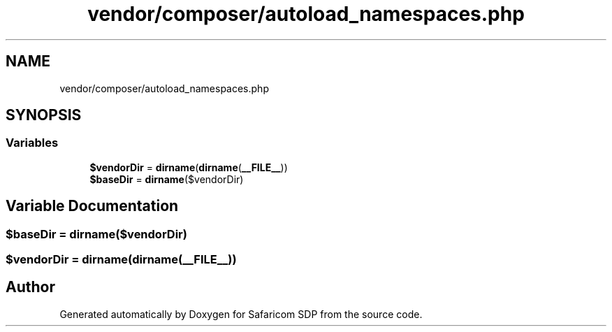 .TH "vendor/composer/autoload_namespaces.php" 3 "Sat Sep 26 2020" "Safaricom SDP" \" -*- nroff -*-
.ad l
.nh
.SH NAME
vendor/composer/autoload_namespaces.php
.SH SYNOPSIS
.br
.PP
.SS "Variables"

.in +1c
.ti -1c
.RI "\fB$vendorDir\fP = \fBdirname\fP(\fBdirname\fP(\fB__FILE__\fP))"
.br
.ti -1c
.RI "\fB$baseDir\fP = \fBdirname\fP($vendorDir)"
.br
.in -1c
.SH "Variable Documentation"
.PP 
.SS "$baseDir = \fBdirname\fP($vendorDir)"

.SS "$vendorDir = \fBdirname\fP(\fBdirname\fP(\fB__FILE__\fP))"

.SH "Author"
.PP 
Generated automatically by Doxygen for Safaricom SDP from the source code\&.
